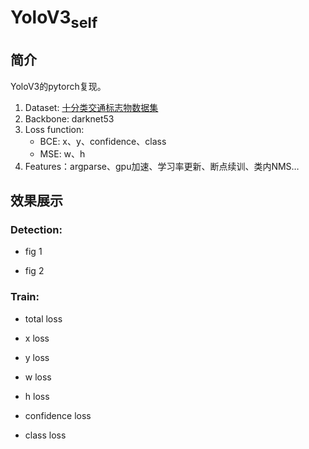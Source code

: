 * YoloV3_self
** 简介
   YoloV3的pytorch复现。
   1. Dataset: [[https://aistudio.baidu.com/aistudio/datasetdetail/20495][十分类交通标志物数据集]]
   2. Backbone: darknet53
   3. Loss function:
      - BCE: x、y、confidence、class
      - MSE: w、h
   4. Features：argparse、gpu加速、学习率更新、断点续训、类内NMS...

      
** 效果展示
*** Detection:
    - fig 1
    [[file:./fig/1.jpg]]

    - fig 2
    [[file:./fig/2.jpg]]


*** Train:
    - total loss
    [[file:./fig/loss_total.png]]

    - x loss
    [[file:./fig/loss_x.png]]

    - y loss
    [[file:./fig/loss_y.png]]

    - w loss
    [[file:./fig/loss_w.png]]

    - h loss
    [[file:./fig/loss_h.png]]

    - confidence loss
    [[file:./fig/loss_conf.png]]

    - class loss
    [[file:./fig/loss_cls.png]]
